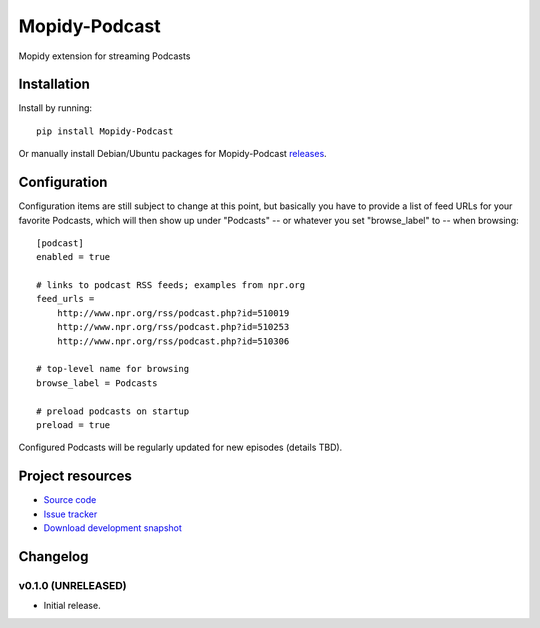 ****************************
Mopidy-Podcast
****************************

.. image:: https://pypip.in/v/Mopidy-Podcast/badge.png
    :target: https://pypi.python.org/pypi/Mopidy-Podcast/
    :alt: Latest PyPI version

.. image:: https://pypip.in/d/Mopidy-Podcast/badge.png
    :target: https://pypi.python.org/pypi/Mopidy-Podcast/
    :alt: Number of PyPI downloads

Mopidy extension for streaming Podcasts


Installation
============

Install by running::

    pip install Mopidy-Podcast

Or manually install Debian/Ubuntu packages for Mopidy-Podcast
`releases <https://github.com/tkem/mopidy-podcast/releases>`_.


Configuration
=============

Configuration items are still subject to change at this point, but
basically you have to provide a list of feed URLs for your favorite 
Podcasts, which will then show up under "Podcasts" -- or whatever you
set "browse_label" to -- when browsing::

  [podcast]
  enabled = true

  # links to podcast RSS feeds; examples from npr.org
  feed_urls =
      http://www.npr.org/rss/podcast.php?id=510019
      http://www.npr.org/rss/podcast.php?id=510253
      http://www.npr.org/rss/podcast.php?id=510306

  # top-level name for browsing
  browse_label = Podcasts

  # preload podcasts on startup
  preload = true


Configured Podcasts will be regularly updated for new episodes
(details TBD).



Project resources
=================

- `Source code <https://github.com/tkem/mopidy-podcast>`_
- `Issue tracker <https://github.com/tkem/mopidy-podcast/issues>`_
- `Download development snapshot <https://github.com/tkem/mopidy-podcast/tarball/master#egg=Mopidy-Podcast-dev>`_


Changelog
=========

v0.1.0 (UNRELEASED)
----------------------------------------

- Initial release.

